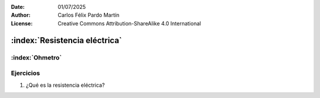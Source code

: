 ﻿:Date: 01/07/2025
:Author: Carlos Félix Pardo Martín
:License: Creative Commons Attribution-ShareAlike 4.0 International

.. _electric-simulador-resistencia:


:index:`Resistencia eléctrica`
==============================

.. raw:: html

   <div class="video-center">
   <iframe src="/circuits/index.html?startCircuit=empty.txt"></iframe>
   </div>


:index:`Ohmetro`
----------------


Ejercicios
----------

#. ¿Qué es la resistencia eléctrica?